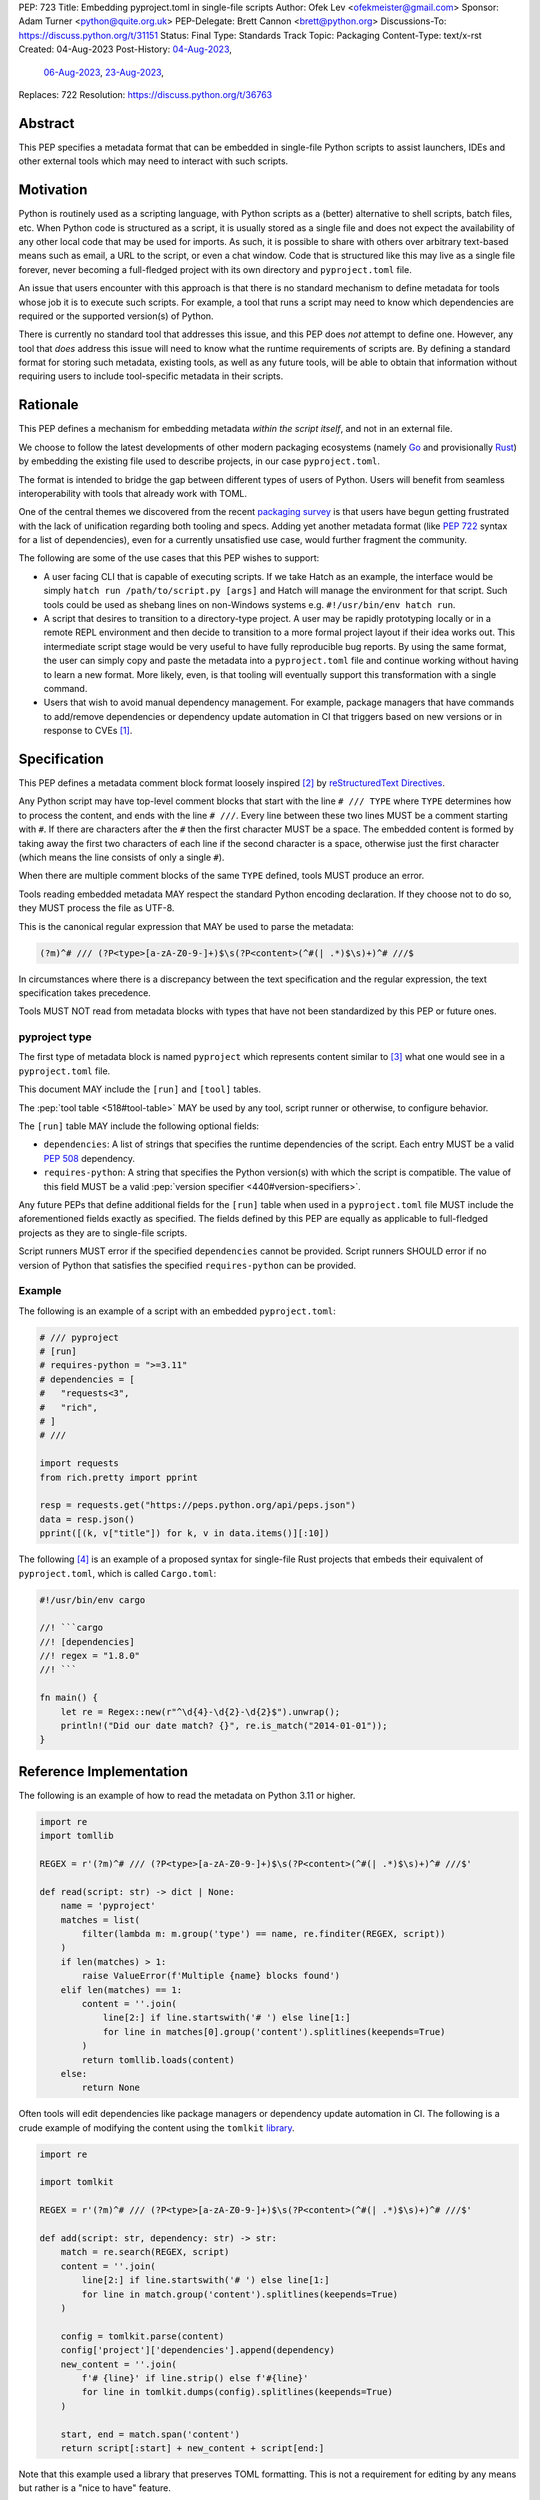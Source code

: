 PEP: 723
Title: Embedding pyproject.toml in single-file scripts
Author: Ofek Lev <ofekmeister@gmail.com>
Sponsor: Adam Turner <python@quite.org.uk>
PEP-Delegate: Brett Cannon <brett@python.org>
Discussions-To: https://discuss.python.org/t/31151
Status: Final
Type: Standards Track
Topic: Packaging
Content-Type: text/x-rst
Created: 04-Aug-2023
Post-History: `04-Aug-2023 <https://discuss.python.org/t/30979>`__,
              `06-Aug-2023 <https://discuss.python.org/t/31151>`__,
              `23-Aug-2023 <https://discuss.python.org/t/32149>`__,
Replaces: 722
Resolution: https://discuss.python.org/t/36763


Abstract
========

This PEP specifies a metadata format that can be embedded in single-file Python
scripts to assist launchers, IDEs and other external tools which may need to
interact with such scripts.


Motivation
==========

Python is routinely used as a scripting language, with Python scripts as a
(better) alternative to shell scripts, batch files, etc. When Python code is
structured as a script, it is usually stored as a single file and does not
expect the availability of any other local code that may be used for imports.
As such, it is possible to share with others over arbitrary text-based means
such as email, a URL to the script, or even a chat window. Code that is
structured like this may live as a single file forever, never becoming a
full-fledged project with its own directory and ``pyproject.toml`` file.

An issue that users encounter with this approach is that there is no standard
mechanism to define metadata for tools whose job it is to execute such scripts.
For example, a tool that runs a script may need to know which dependencies are
required or the supported version(s) of Python.

There is currently no standard tool that addresses this issue, and this PEP
does *not* attempt to define one. However, any tool that *does* address this
issue will need to know what the runtime requirements of scripts are. By
defining a standard format for storing such metadata, existing tools, as well
as any future tools, will be able to obtain that information without requiring
users to include tool-specific metadata in their scripts.


Rationale
=========

This PEP defines a mechanism for embedding metadata *within the script itself*,
and not in an external file.

We choose to follow the latest developments of other modern packaging
ecosystems (namely `Go`__ and provisionally `Rust`__) by embedding the existing
file used to describe projects, in our case ``pyproject.toml``.

__ https://github.com/erning/gorun
__ https://rust-lang.github.io/rfcs/3424-cargo-script.html

The format is intended to bridge the gap between different types of users
of Python. Users will benefit from seamless interoperability with tools that
already work with TOML.

One of the central themes we discovered from the recent
`packaging survey <https://discuss.python.org/t/22420>`__ is that users have
begun getting frustrated with the lack of unification regarding both tooling
and specs. Adding yet another metadata format (like :pep:`722` syntax for a
list of dependencies), even for a currently unsatisfied use case, would
further fragment the community.

The following are some of the use cases that this PEP wishes to support:

* A user facing CLI that is capable of executing scripts. If we take Hatch as
  an example, the interface would be simply
  ``hatch run /path/to/script.py [args]`` and Hatch will manage the
  environment for that script. Such tools could be used as shebang lines on
  non-Windows systems e.g. ``#!/usr/bin/env hatch run``.
* A script that desires to transition to a directory-type project. A user may
  be rapidly prototyping locally or in a remote REPL environment and then
  decide to transition to a more formal project layout if their idea works
  out. This intermediate script stage would be very useful to have fully
  reproducible bug reports. By using the same format, the user can simply copy
  and paste the metadata into a ``pyproject.toml`` file and continue working
  without having to learn a new format. More likely, even, is that tooling will
  eventually support this transformation with a single command.
* Users that wish to avoid manual dependency management. For example, package
  managers that have commands to add/remove dependencies or dependency update
  automation in CI that triggers based on new versions or in response to
  CVEs [1]_.


Specification
=============

This PEP defines a metadata comment block format loosely inspired [2]_ by
`reStructuredText Directives`__.

__ https://docutils.sourceforge.io/docs/ref/rst/directives.html

Any Python script may have top-level comment blocks that start with the line
``# /// TYPE`` where ``TYPE`` determines how to process the content, and ends
with the line ``# ///``. Every line between these two lines MUST be a comment
starting with ``#``. If there are characters after the ``#`` then the first
character MUST be a space. The embedded content is formed by taking away the
first two characters of each line if the second character is a space, otherwise
just the first character (which means the line consists of only a single
``#``).

When there are multiple comment blocks of the same ``TYPE`` defined, tools MUST
produce an error.

Tools reading embedded metadata MAY respect the standard Python encoding
declaration. If they choose not to do so, they MUST process the file as UTF-8.

This is the canonical regular expression that MAY be used to parse the
metadata:

.. code:: text

    (?m)^# /// (?P<type>[a-zA-Z0-9-]+)$\s(?P<content>(^#(| .*)$\s)+)^# ///$

In circumstances where there is a discrepancy between the text specification
and the regular expression, the text specification takes precedence.

Tools MUST NOT read from metadata blocks with types that have not been
standardized by this PEP or future ones.

pyproject type
--------------

The first type of metadata block is named ``pyproject`` which represents
content similar to [3]_ what one would see in a ``pyproject.toml`` file.

This document MAY include the ``[run]`` and ``[tool]`` tables.

The :pep:`tool table <518#tool-table>` MAY be used by any tool, script runner
or otherwise, to configure behavior.

The ``[run]`` table MAY include the following optional fields:

* ``dependencies``: A list of strings that specifies the runtime dependencies
  of the script. Each entry MUST be a valid :pep:`508` dependency.
* ``requires-python``: A string that specifies the Python version(s) with which
  the script is compatible. The value of this field MUST be a valid
  :pep:`version specifier <440#version-specifiers>`.

Any future PEPs that define additional fields for the ``[run]`` table when used
in a ``pyproject.toml`` file MUST include the aforementioned fields exactly as
specified. The fields defined by this PEP are equally as applicable to
full-fledged projects as they are to single-file scripts.

Script runners MUST error if the specified ``dependencies`` cannot be provided.
Script runners SHOULD error if no version of Python that satisfies the specified
``requires-python`` can be provided.

Example
-------

The following is an example of a script with an embedded ``pyproject.toml``:

.. code:: python

    # /// pyproject
    # [run]
    # requires-python = ">=3.11"
    # dependencies = [
    #   "requests<3",
    #   "rich",
    # ]
    # ///

    import requests
    from rich.pretty import pprint

    resp = requests.get("https://peps.python.org/api/peps.json")
    data = resp.json()
    pprint([(k, v["title"]) for k, v in data.items()][:10])

The following [4]_ is an example of a proposed syntax for single-file Rust
projects that embeds their equivalent of ``pyproject.toml``, which is called
``Cargo.toml``:

.. code:: rust

    #!/usr/bin/env cargo

    //! ```cargo
    //! [dependencies]
    //! regex = "1.8.0"
    //! ```

    fn main() {
        let re = Regex::new(r"^\d{4}-\d{2}-\d{2}$").unwrap();
        println!("Did our date match? {}", re.is_match("2014-01-01"));
    }

Reference Implementation
========================

The following is an example of how to read the metadata on Python 3.11 or
higher.

.. code:: python

   import re
   import tomllib

   REGEX = r'(?m)^# /// (?P<type>[a-zA-Z0-9-]+)$\s(?P<content>(^#(| .*)$\s)+)^# ///$'

   def read(script: str) -> dict | None:
       name = 'pyproject'
       matches = list(
           filter(lambda m: m.group('type') == name, re.finditer(REGEX, script))
       )
       if len(matches) > 1:
           raise ValueError(f'Multiple {name} blocks found')
       elif len(matches) == 1:
           content = ''.join(
               line[2:] if line.startswith('# ') else line[1:]
               for line in matches[0].group('content').splitlines(keepends=True)
           )
           return tomllib.loads(content)
       else:
           return None

Often tools will edit dependencies like package managers or dependency update
automation in CI. The following is a crude example of modifying the content
using the ``tomlkit`` library__.

__ https://tomlkit.readthedocs.io/en/latest/

.. code:: python

   import re

   import tomlkit

   REGEX = r'(?m)^# /// (?P<type>[a-zA-Z0-9-]+)$\s(?P<content>(^#(| .*)$\s)+)^# ///$'

   def add(script: str, dependency: str) -> str:
       match = re.search(REGEX, script)
       content = ''.join(
           line[2:] if line.startswith('# ') else line[1:]
           for line in match.group('content').splitlines(keepends=True)
       )

       config = tomlkit.parse(content)
       config['project']['dependencies'].append(dependency)
       new_content = ''.join(
           f'# {line}' if line.strip() else f'#{line}'
           for line in tomlkit.dumps(config).splitlines(keepends=True)
       )

       start, end = match.span('content')
       return script[:start] + new_content + script[end:]

Note that this example used a library that preserves TOML formatting. This is
not a requirement for editing by any means but rather is a "nice to have"
feature.

The following is an example of how to read a stream of arbitrary metadata
blocks.

.. code:: python

   import re
   from typing import Iterator

   REGEX = r'(?m)^# /// (?P<type>[a-zA-Z0-9-]+)$\s(?P<content>(^#(| .*)$\s)+)^# ///$'

   def stream(script: str) -> Iterator[tuple[str, str]]:
       for match in re.finditer(REGEX, script):
           yield match.group('type'), ''.join(
               line[2:] if line.startswith('# ') else line[1:]
               for line in match.group('content').splitlines(keepends=True)
           )


Backwards Compatibility
=======================

At the time of writing, the ``# /// pyproject`` block comment starter does not
appear `on GitHub`__. Therefore, there is little risk of existing scripts being
broken by this PEP.

__ https://github.com/search?q=%22%23+%2F%2F%2F+pyproject%22&type=code


Security Implications
=====================

If a script containing embedded metadata is ran using a tool that automatically
installs dependencies, this could cause arbitrary code to be downloaded and
installed in the user's environment.

The risk here is part of the functionality of the tool being used to run the
script, and as such should already be addressed by the tool itself. The only
additional risk introduced by this PEP is if an untrusted script with a
embedded metadata is run, when a potentially malicious dependency or transitive
dependency might be installed.

This risk is addressed by the normal good practice of reviewing code
before running it. Additionally, tools may be able to provide
`locking functionality <723-tool-configuration_>`__ to ameliorate this risk.


How to Teach This
=================

To embed metadata in a script, define a comment block that starts with the
line ``# /// pyproject`` and ends with the line ``# ///``. Every line between
those two lines must be a comment and the full content is derived by removing
the first two characters. The ``pyproject`` type indicates that the content
is TOML and resembles a ``pyproject.toml`` file.

.. code:: python

    # /// pyproject
    # [run]
    # dependencies = [
    #   "requests<3",
    #   "rich",
    # ]
    # requires-python = ">=3.11"
    # ///

The two allowed tables are ``[run]`` and ``[tool]``. The ``[run]`` table may
contain the following fields:

.. list-table::

   * - Field
     - Description
     - Tool behavior

   * - ``dependencies``
     - A list of strings that specifies the runtime dependencies of the script.
       Each entry must be a valid :pep:`508` dependency.
     - Tools will error if the specified dependencies cannot be provided.

   * - ``requires-python``
     - A string that specifies the Python version(s)
       with which the script is compatible.
       The value of this field must be a valid
       :pep:`version specifier <440#version-specifiers>`.
     - Tools might error if no version of Python that satisfies
       the constraint can be executed.

It is up to individual tools whether or not their behavior is altered based on
the embedded metadata. For example, every script runner may not be able to
provide an environment for specific Python versions as defined by the
``requires-python`` field.

The :pep:`tool table <518#tool-table>` may be used by any tool, script runner
or otherwise, to configure behavior.


Recommendations
===============

Tools that support managing different versions of Python should attempt to use
the highest available version of Python that is compatible with the script's
``requires-python`` metadata, if defined.


Tooling buy-in
==============

The following is a list of tools that have expressed support for this PEP or
have committed to implementing support should it be accepted:

* `Pantsbuild and Pex <https://discuss.python.org/t/31151/15>`__:  expressed
  support for any way to define dependencies and also features that this PEP
  considers as valid use cases such as building packages from scripts and
  embedding tool configuration
* `Mypy <https://discuss.python.org/t/31151/16>`__ and
  `Ruff <https://discuss.python.org/t/31151/42>`__: strongly expressed support
  for embedding tool configuration as it would solve existing pain points for
  users
* `Hatch <https://discuss.python.org/t/31151/53>`__: (author of this PEP)
  expressed support for all aspects of this PEP, and will be one of the first
  tools to support running scripts with specifically configured Python versions


Rejected Ideas
==============

.. _723-comment-block:

Why not use a comment block resembling requirements.txt?
--------------------------------------------------------

This PEP considers there to be different types of users for whom Python code
would live as single-file scripts:

* Non-programmers who are just using Python as a scripting language to achieve
  a specific task. These users are unlikely to be familiar with concepts of
  operating systems like shebang lines or the ``PATH`` environment variable.
  Some examples:

  * The average person, perhaps at a workplace, who wants to write a script to
    automate something for efficiency or to reduce tedium
  * Someone doing data science or machine learning in industry or academia who
    wants to write a script to analyze some data or for research purposes.
    These users are special in that, although they have limited programming
    knowledge, they learn from sources like StackOverflow and blogs that have a
    programming bent and are increasingly likely to be part of communities that
    share knowledge and code. Therefore, a non-trivial number of these users
    will have some familiarity with things like Git(Hub), Jupyter, HuggingFace,
    etc.
* Non-programmers who manage operating systems e.g. a sysadmin. These users are
  able to set up ``PATH``, for example, but are unlikely to be familiar with
  Python concepts like virtual environments. These users often operate in
  isolation and have limited need to gain exposure to tools intended for
  sharing like Git.
* Programmers who manage operating systems/infrastructure e.g. SREs. These
  users are not very likely to be familiar with Python concepts like virtual
  environments, but are likely to be familiar with Git and most often use it
  to version control everything required to manage infrastructure like Python
  scripts and Kubernetes config.
* Programmers who write scripts primarily for themselves. These users over time
  accumulate a great number of scripts in various languages that they use to
  automate their workflow and often store them in a single directory, that is
  potentially version controlled for persistence. Non-Windows users may set
  up each Python script with a shebang line pointing to the desired Python
  executable or script runner.

This PEP argues that reusing our TOML-based metadata format is the best for
each category of user and that the requirements-like block comment is only
approachable for those who have familiarity with ``requirements.txt``, which
represents a small subset of users.

* For the average person automating a task or the data scientist, they are
  already starting with zero context and are unlikely to be familiar with
  TOML nor ``requirements.txt``. These users will very likely rely on
  snippets found online via a search engine or utilize AI in the form
  of a chat bot or direct code completion software. Searching for Python
  metadata formatting will lead them to the TOML-based format that already
  exists which they can reuse. The author tested GitHub Copilot with this
  PEP and it already supports auto-completion of ``dependencies``. In contrast,
  a new format may take years of being trained on the Internet for models to
  learn.

  Additionally, these users are most susceptible to formatting quirks and
  syntax errors. TOML is a well-defined format with existing online
  validators that features assignment that is compatible with Python
  expressions and has no strict indenting rules. The block comment format
  on the other hand could be easily malformed by forgetting the colon, for
  example, and debugging why it's not working with a search engine would be
  a difficult task for such a user.
* For the sysadmin types, they are equally unlikely as the previously described
  users to be familiar with TOML or ``requirements.txt``. For either format
  they would have to read documentation. They would likely be more comfortable
  with TOML since they are used to structured data formats and there would be
  less perceived magic in their systems.

  Additionally, for maintenance of their systems ``/// pyproject`` would be
  much easier to search for from a shell than a block comment with potentially
  numerous extensions over time.
* For the SRE types, they are likely to be familiar with TOML already from
  other projects that they might have to work with like configuring the
  `GitLab Runner`__ or `Cloud Native Buildpacks`__.

  __ https://docs.gitlab.com/runner/configuration/advanced-configuration.html
  __ https://buildpacks.io/docs/reference/config/

  These users are responsible for the security of their systems and most likely
  have security scanners set up to automatically open PRs to update versions
  of dependencies. Such automated tools like Dependabot would have a much
  easier time using existing TOML libraries than writing their own custom
  parser for a block comment format.
* For the programmer types, they are more likely to be familiar with TOML
  than they have ever seen a ``requirements.txt`` file, unless they are a
  Python programmer who has had previous experience with writing applications.
  In the case of experience with the requirements format, it necessarily means
  that they are at least somewhat familiar with the ecosystem and therefore
  it is safe to assume they know what TOML is.

  Another benefit of this PEP to these users is that their IDEs like Visual
  Studio Code would be able to provide TOML syntax highlighting much more
  easily than each writing custom logic for this feature.

Additionally, since the original block comment alternative format (double
``#``) went against the recommendation of :pep:`8` and as a result linters
and IDE auto-formatters that respected the recommendation would
`fail by default <https://discuss.python.org/t/29905/247>`__, the final
proposal uses standard comments starting with a single ``#`` character without
any obvious start nor end sequence.

The concept of regular comments that do not appear to be intended for machines
(i.e. `encoding declarations`__) affecting behavior would not be customary to
users of Python and goes directly against the "explicit is better than
implicit" foundational principle.

__ https://docs.python.org/3/reference/lexical_analysis.html#encoding-declarations

Users typing what to them looks like prose could alter runtime behavior. This
PEP takes the view that the possibility of that happening, even when a tool
has been set up as such (maybe by a sysadmin), is unfriendly to users.

Finally, and critically, the alternatives to this PEP like :pep:`722` do not
satisfy the use cases enumerated herein, such as setting the supported Python
versions, the eventual building of scripts into packages, and the ability to
have machines edit metadata on behalf of users. It is very likely that the
requests for such features persist and conceivable that another PEP in the
future would allow for the embedding of such metadata. At that point there
would be multiple ways to achieve the same thing which goes against our
foundational principle of "there should be one - and preferably only one -
obvious way to do it".

Why not use a multi-line string?
--------------------------------

A previous version of this PEP proposed that the metadata be stored as follows:

.. code:: python

    __pyproject__ = """
    ...
    """

The most significant problem with this proposal is that the embedded TOML would
be limited in the following ways:

* It would not be possible to use multi-line double-quoted strings in the TOML
  as that would conflict with the Python string containing the document. Many
  TOML writers do not preserve style and may potentially produce output that
  would be malformed.
* The way in which character escaping works in Python strings is not quite the
  way it works in TOML strings. It would be possible to preserve a one-to-one
  character mapping by enforcing raw strings, but this ``r`` prefix requirement
  may be potentially confusing to users.

Why not reuse core metadata fields?
-----------------------------------

A previous version of this PEP proposed to reuse the existing
`metadata standard <pyproject metadata_>`_ that is used to describe projects.

There are two significant problems with this proposal:

* The ``name`` and ``version`` fields are required and changing that would
  require its own PEP
* Reusing the data is `fundamentally a misuse of it`__

  __ https://snarky.ca/differentiating-between-writing-down-dependencies-to-use-packages-and-for-packages-themselves/

Why not limit to specific metadata fields?
------------------------------------------

By limiting the metadata to just ``dependencies``, we would prevent the known
use case of tools that support managing Python installations, which would
allows users to target specific versions of Python for new syntax or standard
library functionality.

.. _723-tool-configuration:

Why not limit tool configuration?
---------------------------------

By not allowing the ``[tool]`` table, we would prevent known functionality
that would benefit users. For example:

* A script runner may support injecting of dependency resolution data for an
  embedded lock file (this is what Go's ``gorun`` can do).
* A script runner may support configuration instructing to run scripts in
  containers for situations in which there is no cross-platform support for a
  dependency or if the setup is too complex for the average user like when
  requiring Nvidia drivers. Situations like this would allow users to proceed
  with what they want to do whereas otherwise they may stop at that point
  altogether.
* Tools may wish to experiment with features to ease development burden for
  users such as the building of single-file scripts into packages. We received
  `feedback <https://discuss.python.org/t/31151/9>`__ stating that there are
  already tools that exist in the wild that build wheels and source
  distributions from single files.

  The author of the Rust RFC for embedding metadata
  `mentioned to us <https://discuss.python.org/t/29905/179>`__ that they are
  actively looking into that as well based on user feedback saying that there
  is unnecessary friction with managing small projects.

  There has been `a commitment <https://discuss.python.org/t/31151/15>`__ to
  support this by at least one major build system.

Why not limit tool behavior?
----------------------------

A previous version of this PEP proposed that non-script running tools SHOULD
NOT modify their behavior when the script is not the sole input to the tool.
For example, if a linter is invoked with the path to a directory, it SHOULD
behave the same as if zero files had embedded metadata.

This was done as a precaution to avoid tool behavior confusion and generating
various feature requests for tools to support this PEP. However, during
discussion we received `feedback <https://discuss.python.org/t/31151/16>`__
from maintainers of tools that this would be undesirable and potentially
confusing to users. Additionally, this may allow for a universally easier
way to configure tools in certain circumstances and solve existing issues.

Why not just set up a Python project with a ``pyproject.toml``?
---------------------------------------------------------------

Again, a key issue here is that the target audience for this proposal is people
writing scripts which aren't intended for distribution. Sometimes scripts will
be "shared", but this is far more informal than "distribution" - it typically
involves sending a script via an email with some written instructions on how to
run it, or passing someone a link to a GitHub gist.

Expecting such users to learn the complexities of Python packaging is a
significant step up in complexity, and would almost certainly give the
impression that "Python is too hard for scripts".

In addition, if the expectation here is that the ``pyproject.toml`` will
somehow be designed for running scripts in place, that's a new feature of the
standard that doesn't currently exist. At a minimum, this isn't a reasonable
suggestion until the `current discussion on Discourse
<pyproject without wheels_>`_ about using ``pyproject.toml`` for projects that
won't be distributed as wheels is resolved. And even then, it doesn't address
the "sending someone a script in a gist or email" use case.

Why not infer the requirements from import statements?
------------------------------------------------------

The idea would be to automatically recognize ``import`` statements in the source
file and turn them into a list of requirements.

However, this is infeasible for several reasons. First, the points above about
the necessity to keep the syntax easily parsable, for all Python versions, also
by tools written in other languages, apply equally here.

Second, PyPI and other package repositories conforming to the Simple Repository
API do not provide a mechanism to resolve package names from the module names
that are imported (see also `this related discussion`__).

__ https://discuss.python.org/t/record-the-top-level-names-of-a-wheel-in-metadata/29494

Third, even if repositories did offer this information, the same import name may
correspond to several packages on PyPI. One might object that disambiguating
which package is wanted would only be needed if there are several projects
providing the same import name. However, this would make it easy for anyone to
unintentionally or malevolently break working scripts, by uploading a package to
PyPI providing an import name that is the same as an existing project. The
alternative where, among the candidates, the first package to have been
registered on the index is chosen, would be confusing in case a popular package
is developed with the same import name as an existing obscure package, and even
harmful if the existing package is malware intentionally uploaded with a
sufficiently generic import name that has a high probability of being reused.

A related idea would be to attach the requirements as comments to the import
statements instead of gathering them in a block, with a syntax such as::

  import numpy as np # requires: numpy
  import rich # requires: rich

This still suffers from parsing difficulties. Also, where to place the comment
in the case of multiline imports is ambiguous and may look ugly::

   from PyQt5.QtWidgets import (
       QCheckBox, QComboBox, QDialog, QDialogButtonBox,
       QGridLayout, QLabel, QSpinBox, QTextEdit
   ) # requires: PyQt5

Furthermore, this syntax cannot behave as might be intuitively expected
in all situations. Consider::

  import platform
  if platform.system() == "Windows":
      import pywin32 # requires: pywin32

Here, the user's intent is that the package is only required on Windows, but
this cannot be understood by the script runner (the correct way to write
it would be ``requires: pywin32 ; sys_platform == 'win32'``).

(Thanks to Jean Abou-Samra for the clear discussion of this point)

Why not use a requirements file for dependencies?
-------------------------------------------------

Putting your requirements in a requirements file, doesn't require a PEP. You
can do that right now, and in fact it's quite likely that many adhoc solutions
do this. However, without a standard, there's no way of knowing how to locate a
script's dependency data. And furthermore, the requirements file format is
pip-specific, so tools relying on it are depending on a pip implementation
detail.

So in order to make a standard, two things would be required:

1. A standardised replacement for the requirements file format.
2. A standard for how to locate the requirements file for a given script.

The first item is a significant undertaking. It has been discussed on a number
of occasions, but so far no-one has attempted to actually do it. The most
likely approach would be for standards to be developed for individual use cases
currently addressed with requirements files. One option here would be for this
PEP to simply define a new file format which is simply a text file containing
:pep:`508` requirements, one per line. That would just leave the question of
how to locate that file.

The "obvious" solution here would be to do something like name the file the
same as the script, but with a ``.reqs`` extension (or something similar).
However, this still requires *two* files, where currently only a single file is
needed, and as such, does not match the "better batch file" model (shell
scripts and batch files are typically self-contained). It requires the
developer to remember to keep the two files together, and this may not always
be possible. For example, system administration policies may require that *all*
files in a certain directory are executable (the Linux filesystem standards
require this of ``/usr/bin``, for example). And some methods of sharing a
script (for example, publishing it on a text file sharing service like Github's
gist, or a corporate intranet) may not allow for deriving the location of an
associated requirements file from the script's location (tools like ``pipx``
support running a script directly from a URL, so "download and unpack a zip of
the script and its dependencies" may not be an appropriate requirement).

Essentially, though, the issue here is that there is an explicitly stated
requirement that the format supports storing dependency data *in the script
file itself*. Solutions that don't do that are simply ignoring that
requirement.

Why not use (possibly restricted) Python syntax?
------------------------------------------------

This would typically involve storing metadata as multiple special variables,
such as the following.

.. code:: python

    __requires_python__ = ">=3.11"
    __dependencies__ = [
        "requests",
        "click",
    ]

The most significant problem with this proposal is that it requires all
consumers of the dependency data to implement a Python parser. Even if the
syntax is restricted, the *rest* of the script will use the full Python syntax,
and trying to define a syntax which can be successfully parsed in isolation
from the surrounding code is likely to be extremely difficult and error-prone.

Furthermore, Python's syntax changes in every release. If extracting dependency
data needs a Python parser, the parser will need to know which version of
Python the script is written for, and the overhead for a generic tool of having
a parser that can handle *multiple* versions of Python is unsustainable.

With this approach there is the potential to clutter scripts with many
variables as new extensions get added. Additionally, intuiting which metadata
fields correspond to which variable names would cause confusion for users.

It is worth noting, though, that the ``pip-run`` utility does implement (an
extended form of) this approach. `Further discussion <pip-run issue_>`_ of
the ``pip-run`` design is available on the project's issue tracker.

What about local dependencies?
------------------------------

These can be handled without needing special metadata and tooling, simply by
adding the location of the dependencies to ``sys.path``. This PEP simply isn't
needed for this case. If, on the other hand, the "local dependencies" are
actual distributions which are published locally, they can be specified as
usual with a :pep:`508` requirement, and the local package index specified when
running a tool by using the tool's UI for that.

Open Issues
===========

None at this point.


References
==========

.. _pyproject metadata: https://packaging.python.org/en/latest/specifications/declaring-project-metadata/
.. _pip-run issue: https://github.com/jaraco/pip-run/issues/44
.. _pyproject without wheels: https://discuss.python.org/t/projects-that-arent-meant-to-generate-a-wheel-and-pyproject-toml/29684


Footnotes
=========

.. [1] A large number of users use scripts that are version controlled. For
   example, `the SREs that were mentioned <723-comment-block_>`_ or
   projects that require special maintenance like the
   `AWS CLI <https://github.com/aws/aws-cli/tree/4393dcdf044a5275000c9c193d1933c07a08fdf1/scripts>`__
   or `Calibre <https://github.com/kovidgoyal/calibre/tree/master/setup>`__.
.. [2] The syntax is taken directly from the final resolution of the
   `Blocks extension`__ to `Python Markdown`__.

   __ https://github.com/facelessuser/pymdown-extensions/discussions/1973
   __ https://github.com/Python-Markdown/markdown
.. [3] A future PEP that officially introduces the ``[run]`` table to
   ``pyproject.toml`` files will make this PEP not just similar but a strict
   subset.
.. [4] One important thing to note is that the metadata is embedded in a
   `doc-comment`__ (their equivalent of docstrings). `Other syntaxes`__ are
   under consideration within the Rust project.

   __ https://doc.rust-lang.org/stable/book/ch14-02-publishing-to-crates-io.html#making-useful-documentation-comments
   __ https://github.com/epage/cargo-script-mvs/blob/main/0000-cargo-script.md#embedded-manifest-format


Copyright
=========

This document is placed in the public domain or under the
CC0-1.0-Universal license, whichever is more permissive.
